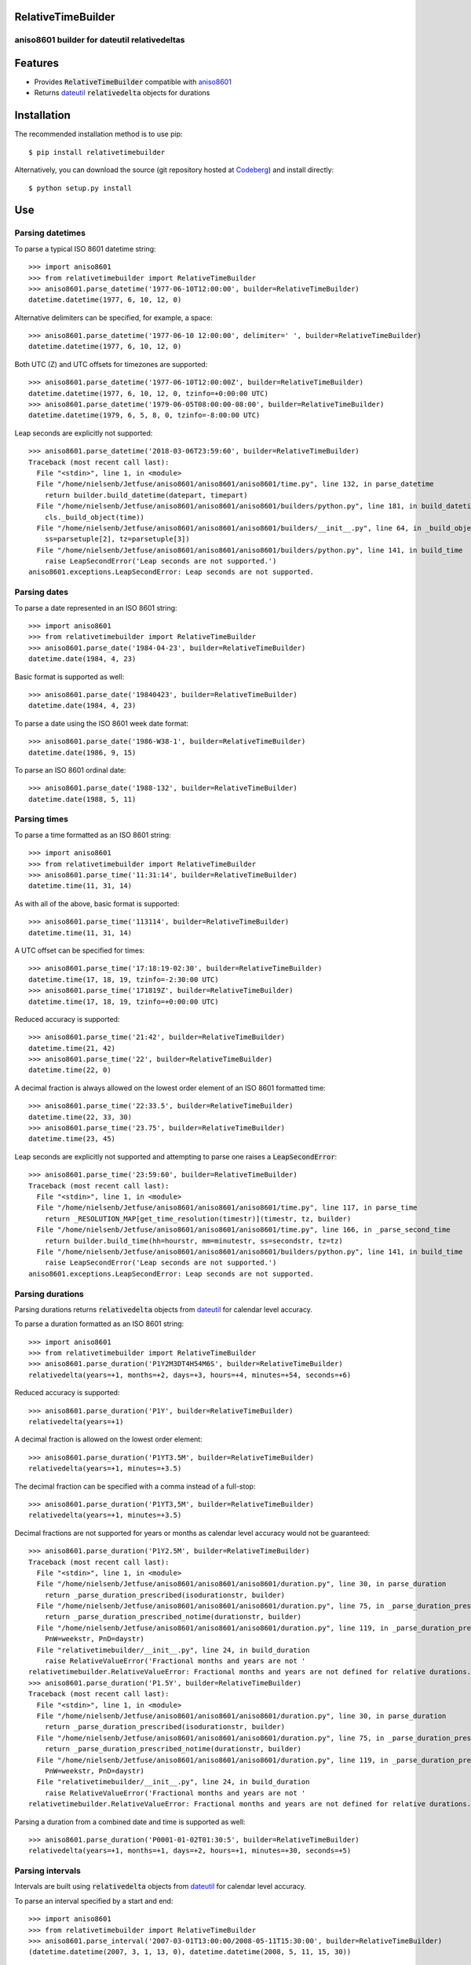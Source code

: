 RelativeTimeBuilder
===================

aniso8601 builder for dateutil relativedeltas
---------------------------------------------

Features
========
* Provides :code:`RelativeTimeBuilder` compatible with `aniso8601 <https://codeberg.org/nielsenb-jf/aniso8601>`_
* Returns `dateutil <https://dateutil.readthedocs.io/en/stable/relativedelta.html>`_ :code:`relativedelta` objects for durations

Installation
============

The recommended installation method is to use pip::

  $ pip install relativetimebuilder

Alternatively, you can download the source (git repository hosted at `Codeberg <https://codeberg.org/nielsenb-jf/relativetimebuilder>`_) and install directly::

  $ python setup.py install

Use
===

Parsing datetimes
-----------------

To parse a typical ISO 8601 datetime string::

  >>> import aniso8601
  >>> from relativetimebuilder import RelativeTimeBuilder
  >>> aniso8601.parse_datetime('1977-06-10T12:00:00', builder=RelativeTimeBuilder)
  datetime.datetime(1977, 6, 10, 12, 0)

Alternative delimiters can be specified, for example, a space::

  >>> aniso8601.parse_datetime('1977-06-10 12:00:00', delimiter=' ', builder=RelativeTimeBuilder)
  datetime.datetime(1977, 6, 10, 12, 0)

Both UTC (Z) and UTC offsets for timezones are supported::

  >>> aniso8601.parse_datetime('1977-06-10T12:00:00Z', builder=RelativeTimeBuilder)
  datetime.datetime(1977, 6, 10, 12, 0, tzinfo=+0:00:00 UTC)
  >>> aniso8601.parse_datetime('1979-06-05T08:00:00-08:00', builder=RelativeTimeBuilder)
  datetime.datetime(1979, 6, 5, 8, 0, tzinfo=-8:00:00 UTC)

Leap seconds are explicitly not supported::

  >>> aniso8601.parse_datetime('2018-03-06T23:59:60', builder=RelativeTimeBuilder)
  Traceback (most recent call last):
    File "<stdin>", line 1, in <module>
    File "/home/nielsenb/Jetfuse/aniso8601/aniso8601/aniso8601/time.py", line 132, in parse_datetime
      return builder.build_datetime(datepart, timepart)
    File "/home/nielsenb/Jetfuse/aniso8601/aniso8601/aniso8601/builders/python.py", line 181, in build_datetime
      cls._build_object(time))
    File "/home/nielsenb/Jetfuse/aniso8601/aniso8601/aniso8601/builders/__init__.py", line 64, in _build_object
      ss=parsetuple[2], tz=parsetuple[3])
    File "/home/nielsenb/Jetfuse/aniso8601/aniso8601/aniso8601/builders/python.py", line 141, in build_time
      raise LeapSecondError('Leap seconds are not supported.')
  aniso8601.exceptions.LeapSecondError: Leap seconds are not supported.

Parsing dates
-------------

To parse a date represented in an ISO 8601 string::

  >>> import aniso8601
  >>> from relativetimebuilder import RelativeTimeBuilder
  >>> aniso8601.parse_date('1984-04-23', builder=RelativeTimeBuilder)
  datetime.date(1984, 4, 23)

Basic format is supported as well::

  >>> aniso8601.parse_date('19840423', builder=RelativeTimeBuilder)
  datetime.date(1984, 4, 23)

To parse a date using the ISO 8601 week date format::

  >>> aniso8601.parse_date('1986-W38-1', builder=RelativeTimeBuilder)
  datetime.date(1986, 9, 15)

To parse an ISO 8601 ordinal date::

  >>> aniso8601.parse_date('1988-132', builder=RelativeTimeBuilder)
  datetime.date(1988, 5, 11)

Parsing times
-------------

To parse a time formatted as an ISO 8601 string::

  >>> import aniso8601
  >>> from relativetimebuilder import RelativeTimeBuilder
  >>> aniso8601.parse_time('11:31:14', builder=RelativeTimeBuilder)
  datetime.time(11, 31, 14)

As with all of the above, basic format is supported::

  >>> aniso8601.parse_time('113114', builder=RelativeTimeBuilder)
  datetime.time(11, 31, 14)

A UTC offset can be specified for times::

  >>> aniso8601.parse_time('17:18:19-02:30', builder=RelativeTimeBuilder)
  datetime.time(17, 18, 19, tzinfo=-2:30:00 UTC)
  >>> aniso8601.parse_time('171819Z', builder=RelativeTimeBuilder)
  datetime.time(17, 18, 19, tzinfo=+0:00:00 UTC)

Reduced accuracy is supported::

  >>> aniso8601.parse_time('21:42', builder=RelativeTimeBuilder)
  datetime.time(21, 42)
  >>> aniso8601.parse_time('22', builder=RelativeTimeBuilder)
  datetime.time(22, 0)

A decimal fraction is always allowed on the lowest order element of an ISO 8601 formatted time::

  >>> aniso8601.parse_time('22:33.5', builder=RelativeTimeBuilder)
  datetime.time(22, 33, 30)
  >>> aniso8601.parse_time('23.75', builder=RelativeTimeBuilder)
  datetime.time(23, 45)

Leap seconds are explicitly not supported and attempting to parse one raises a :code:`LeapSecondError`::

  >>> aniso8601.parse_time('23:59:60', builder=RelativeTimeBuilder)
  Traceback (most recent call last):
    File "<stdin>", line 1, in <module>
    File "/home/nielsenb/Jetfuse/aniso8601/aniso8601/aniso8601/time.py", line 117, in parse_time
      return _RESOLUTION_MAP[get_time_resolution(timestr)](timestr, tz, builder)
    File "/home/nielsenb/Jetfuse/aniso8601/aniso8601/aniso8601/time.py", line 166, in _parse_second_time
      return builder.build_time(hh=hourstr, mm=minutestr, ss=secondstr, tz=tz)
    File "/home/nielsenb/Jetfuse/aniso8601/aniso8601/aniso8601/builders/python.py", line 141, in build_time
      raise LeapSecondError('Leap seconds are not supported.')
  aniso8601.exceptions.LeapSecondError: Leap seconds are not supported.

Parsing durations
-----------------

Parsing durations returns :code:`relativedelta` objects from `dateutil <https://dateutil.readthedocs.io/en/stable/relativedelta.html>`_ for calendar level accuracy.

To parse a duration formatted as an ISO 8601 string::

  >>> import aniso8601
  >>> from relativetimebuilder import RelativeTimeBuilder
  >>> aniso8601.parse_duration('P1Y2M3DT4H54M6S', builder=RelativeTimeBuilder)
  relativedelta(years=+1, months=+2, days=+3, hours=+4, minutes=+54, seconds=+6)

Reduced accuracy is supported::

  >>> aniso8601.parse_duration('P1Y', builder=RelativeTimeBuilder)
  relativedelta(years=+1)

A decimal fraction is allowed on the lowest order element::

  >>> aniso8601.parse_duration('P1YT3.5M', builder=RelativeTimeBuilder)
  relativedelta(years=+1, minutes=+3.5)

The decimal fraction can be specified with a comma instead of a full-stop::

  >>> aniso8601.parse_duration('P1YT3,5M', builder=RelativeTimeBuilder)
  relativedelta(years=+1, minutes=+3.5)

Decimal fractions are not supported for years or months as calendar level accuracy would not be guaranteed::

  >>> aniso8601.parse_duration('P1Y2.5M', builder=RelativeTimeBuilder)
  Traceback (most recent call last):
    File "<stdin>", line 1, in <module>
    File "/home/nielsenb/Jetfuse/aniso8601/aniso8601/aniso8601/duration.py", line 30, in parse_duration
      return _parse_duration_prescribed(isodurationstr, builder)
    File "/home/nielsenb/Jetfuse/aniso8601/aniso8601/aniso8601/duration.py", line 75, in _parse_duration_prescribed
      return _parse_duration_prescribed_notime(durationstr, builder)
    File "/home/nielsenb/Jetfuse/aniso8601/aniso8601/aniso8601/duration.py", line 119, in _parse_duration_prescribed_notime
      PnW=weekstr, PnD=daystr)
    File "relativetimebuilder/__init__.py", line 24, in build_duration
      raise RelativeValueError('Fractional months and years are not '
  relativetimebuilder.RelativeValueError: Fractional months and years are not defined for relative durations.
  >>> aniso8601.parse_duration('P1.5Y', builder=RelativeTimeBuilder)
  Traceback (most recent call last):
    File "<stdin>", line 1, in <module>
    File "/home/nielsenb/Jetfuse/aniso8601/aniso8601/aniso8601/duration.py", line 30, in parse_duration
      return _parse_duration_prescribed(isodurationstr, builder)
    File "/home/nielsenb/Jetfuse/aniso8601/aniso8601/aniso8601/duration.py", line 75, in _parse_duration_prescribed
      return _parse_duration_prescribed_notime(durationstr, builder)
    File "/home/nielsenb/Jetfuse/aniso8601/aniso8601/aniso8601/duration.py", line 119, in _parse_duration_prescribed_notime
      PnW=weekstr, PnD=daystr)
    File "relativetimebuilder/__init__.py", line 24, in build_duration
      raise RelativeValueError('Fractional months and years are not '
  relativetimebuilder.RelativeValueError: Fractional months and years are not defined for relative durations.

Parsing a duration from a combined date and time is supported as well::

  >>> aniso8601.parse_duration('P0001-01-02T01:30:5', builder=RelativeTimeBuilder)
  relativedelta(years=+1, months=+1, days=+2, hours=+1, minutes=+30, seconds=+5)

Parsing intervals
-----------------

Intervals are built using :code:`relativedelta` objects from `dateutil <https://dateutil.readthedocs.io/en/stable/relativedelta.html>`_ for calendar level accuracy.

To parse an interval specified by a start and end::

  >>> import aniso8601
  >>> from relativetimebuilder import RelativeTimeBuilder
  >>> aniso8601.parse_interval('2007-03-01T13:00:00/2008-05-11T15:30:00', builder=RelativeTimeBuilder)
  (datetime.datetime(2007, 3, 1, 13, 0), datetime.datetime(2008, 5, 11, 15, 30))

Intervals specified by a start time and a duration are supported::

  >>> aniso8601.parse_interval('2007-03-01T13:00:00/P1Y2M10DT2H30M', builder=RelativeTimeBuilder)
  (datetime.datetime(2007, 3, 1, 13, 0), datetime.datetime(2008, 5, 11, 15, 30))

A duration can also be specified by a duration and end time::

  >>> aniso8601.parse_interval('P1M/1981-04-05', builder=RelativeTimeBuilder)
  (datetime.date(1981, 4, 5), datetime.date(1981, 3, 5))

Notice that the result of the above parse is not in order from earliest to latest. If sorted intervals are required, simply use the :code:`sorted` keyword as shown below::

  >>> sorted(aniso8601.parse_interval('P1M/1981-04-05', builder=RelativeTimeBuilder))
  [datetime.date(1981, 3, 5), datetime.date(1981, 4, 5)]

The end of an interval is returned as a :code:`datetime` when required to maintain the resolution specified by a duration, even if the duration start is given as a date::

  >>> aniso8601.parse_interval('2014-11-12/PT4H54M6.5S', builder=RelativeTimeBuilder)
  (datetime.date(2014, 11, 12), datetime.datetime(2014, 11, 12, 4, 54, 6, 500000))
  >>> aniso8601.parse_interval('2007-03-01/P1.5D', builder=RelativeTimeBuilder)
  (datetime.date(2007, 3, 1), datetime.datetime(2007, 3, 2, 12, 0))

Repeating intervals are supported as well, and return a generator::

  >>> aniso8601.parse_repeating_interval('R3/1981-04-05/P1D', builder=RelativeTimeBuilder)
  <generator object _date_generator at 0x7f0862919fa0>
  >>> list(aniso8601.parse_repeating_interval('R3/1981-04-05/P1D', builder=RelativeTimeBuilder))
  [datetime.date(1981, 4, 5), datetime.date(1981, 4, 6), datetime.date(1981, 4, 7)]

Repeating intervals are allowed to go in the reverse direction::

  >>> list(aniso8601.parse_repeating_interval('R2/PT1H2M/1980-03-05T01:01:00', builder=RelativeTimeBuilder))
  [datetime.datetime(1980, 3, 5, 1, 1), datetime.datetime(1980, 3, 4, 23, 59)]

Unbounded intervals are also allowed (Python 2)::

  >>> result = aniso8601.parse_repeating_interval('R/PT1H2M/1980-03-05T01:01:00', builder=RelativeTimeBuilder)
  >>> result.next()
  datetime.datetime(1980, 3, 5, 1, 1)
  >>> result.next()
  datetime.datetime(1980, 3, 4, 23, 59)

or for Python 3::

  >>> result = aniso8601.parse_repeating_interval('R/PT1H2M/1980-03-05T01:01:00', builder=RelativeTimeBuilder)
  >>> next(result)
  datetime.datetime(1980, 3, 5, 1, 1)
  >>> next(result)
  datetime.datetime(1980, 3, 4, 23, 59)

Intervals are calculated with calendar level accuracy::

  >>> aniso8601.parse_interval('2003-01-27/P1M', builder=RelativeTimeBuilder)
  (datetime.date(2003, 1, 27), datetime.date(2003, 2, 27))
  >>> aniso8601.parse_interval('2003-01-31/P1M', builder=RelativeTimeBuilder)
  (datetime.date(2003, 1, 31), datetime.date(2003, 2, 28))
  >>> aniso8601.parse_interval('P1Y/2001-02-28', builder=RelativeTimeBuilder)
  (datetime.date(2001, 2, 28), datetime.date(2000, 2, 28))

Fractional years and months do not make sense for relative intervals::

  >>> aniso8601.parse_interval('P1.1Y/2001-02-28', builder=RelativeTimeBuilder)
  Traceback (most recent call last):
    File "<stdin>", line 1, in <module>
    File "/home/nielsenb/Jetfuse/aniso8601/aniso8601/aniso8601/interval.py", line 40, in parse_interval
      intervaldelimiter, datetimedelimiter)
    File "/home/nielsenb/Jetfuse/aniso8601/aniso8601/aniso8601/interval.py", line 98, in _parse_interval
      return builder.build_interval(end=enddate, duration=duration)
    File "/home/nielsenb/Jetfuse/aniso8601/aniso8601/aniso8601/builders/python.py", line 311, in build_interval
      durationobject = cls._build_object(duration)
    File "/home/nielsenb/Jetfuse/aniso8601/aniso8601/aniso8601/builders/__init__.py", line 71, in _build_object
      TnS=parsetuple[6])
    File "relativetimebuilder/__init__.py", line 24, in build_duration
      raise RelativeValueError('Fractional months and years are not '
  relativetimebuilder.RelativeValueError: Fractional months and years are not defined for relative durations.

Development
===========

Setup
-----

It is recommended to develop using a `virtualenv <https://virtualenv.pypa.io/en/stable/>`_.

Inside a virtualenv, development dependencies can be installed automatically::

  $ pip install -e .[dev]

`pre-commit <https://pre-commit.com/>`_ is used for managing pre-commit hooks::

  $ pre-commit install

To run the pre-commit hooks manually::

  $ pre-commit run --all-files

Tests
-----

Tests can be run using the `unittest testing framework <https://docs.python.org/3/library/unittest.html>`_::

   $ python -m unittest discover relativetimebuilder

Contributing
============

RelativeTimeBuilder is an open source project hosted on `Codeberg <https://codeberg.org/nielsenb-jf/relativetimebuilder>`_.

Any and all bugs are welcome on our `issue tracker <https://codeberg.org/nielsenb-jf/relativetimebuilder/issues>`_.
